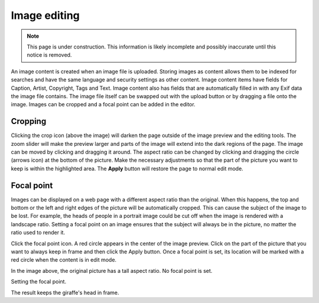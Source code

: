 .. _image_editing:

Image editing
=============

.. NOTE::
   This page is under construction. This information is likely incomplete and possibly inaccurate until this notice is removed.

An image content is created when an image file is uploaded. Storing images as content allows them to be indexed for searches and have the
same language and security settings as other content. Image content items have fields for Caption, Artist, Copyright, Tags and Text. Image
content also has fields that are automatically filled in with any Exif data the image file contains. The image file itself can be swapped
out with the upload button or by dragging a file onto the image. Images can be cropped and a focal point can be added in the editor.

Cropping
--------

Clicking the crop icon (above the image) will darken the page outside of the image preview and the editing tools. The zoom slider will make
the preview larger and parts of the image will extend into the dark regions of the page. The image can be moved by clicking and dragging it
around. The aspect ratio can be changed by clicking and dragging the circle (arrows icon) at the bottom of the picture. Make the necessary
adjustments so that the part of the picture you want to keep is within the highlighted area. The **Apply** button will restore the page to
normal edit mode.

.. image:: images/image-cropping.jpg

Focal point
-----------

Images can be displayed on a web page with a different aspect ratio than the original. When this happens, the top and bottom or the left and
right edges of the picture will be automatically cropped. This can cause the subject of the image to be lost. For example, the heads of
people in a portrait image could be cut off when the image is rendered with a landscape ratio. Setting a focal point on an image ensures
that the subject will always be in the picture, no matter the ratio used to render it.

Click the focal point icon. A red circle appears in the center of the image preview. Click on the part of the picture that you want to
always keep in frame and then click the Apply button. Once a focal point is set, its location will be marked with a red circle when the
content is in edit mode.

.. image:: images/image-no-focal-point.jpg

In the image above, the original picture has a tall aspect ratio. No focal point is set.

.. image:: images/image-focal-point.jpg

Setting the focal point.

.. image:: images/image-with-focal-point.jpg

The result keeps the giraffe's head in frame.